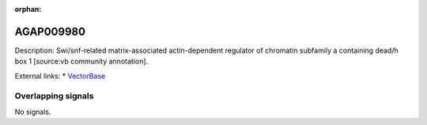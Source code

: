 :orphan:

AGAP009980
=============





Description: Swi/snf-related matrix-associated actin-dependent regulator of chromatin subfamily a containing dead/h box 1 [source:vb community annotation].

External links:
* `VectorBase <https://www.vectorbase.org/Anopheles_gambiae/Gene/Summary?g=AGAP009980>`_

Overlapping signals
-------------------



No signals.



